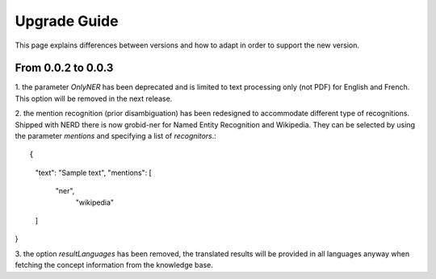 .. topic:: Guide on how to upgrade between nerd versions

Upgrade Guide
=============
This page explains differences between versions and how to adapt in order to support the new version. 


From 0.0.2 to 0.0.3
*******************

1. the parameter `OnlyNER` has been deprecated and is limited to text processing only (not PDF) for English and French.
This option will be removed in the next release.


2. the mention recognition (prior disambiguation) has been redesigned to accommodate different type of recognitions. Shipped with NERD there is now grobid-ner for Named Entity Recognition and Wikipedia.
They can be selected by using the parameter `mentions` and specifying a list of `recognitors`.::

{
  "text": "Sample text",
  "mentions": [
    "ner",
      "wikipedia"
  ]
}


3. the option `resultLanguages` has been removed, the translated results will be provided in all languages anyway
when fetching the concept information from the knowledge base.